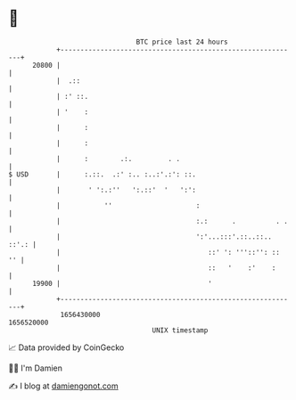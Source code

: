 * 👋

#+begin_example
                                   BTC price last 24 hours                    
               +------------------------------------------------------------+ 
         20800 |                                                            | 
               |  .::                                                       | 
               | :' ::.                                                     | 
               | '    :                                                     | 
               |      :                                                     | 
               |      :                                                     | 
               |      :        .:.         . .                              | 
   $ USD       |      :.::.  .:' :.. :..:'.:': ::.                          | 
               |       ' ':.:''   ':.::'  '   ':':                          | 
               |           ''                     :                         | 
               |                                  :.:      .          . .   | 
               |                                  ':'...:::'.::..::.. ::'.: | 
               |                                     ::' ': '''::'': ::  '' | 
               |                                     ::   '    :'    :      | 
         19900 |                                     '                      | 
               +------------------------------------------------------------+ 
                1656430000                                        1656520000  
                                       UNIX timestamp                         
#+end_example
📈 Data provided by CoinGecko

🧑‍💻 I'm Damien

✍️ I blog at [[https://www.damiengonot.com][damiengonot.com]]
